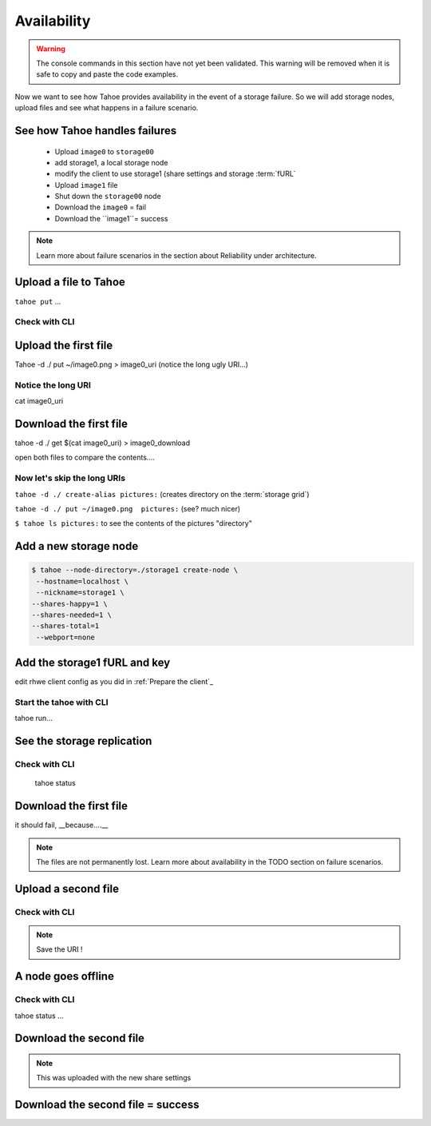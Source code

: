 =============
Availability
=============

.. warning:: The console commands in this section have not yet been validated. This warning will be removed when it is safe to copy and paste the code examples.


.. Once done, we'll add the time estimate .. note:: Estimated time is 35 minutes

Now we want to see how Tahoe provides availability in the event of a storage failure. So we will add storage nodes, upload files and see what happens in a failure scenario.


.. consider using conrete concrete names like desktop storage, laptop, etc.


See how Tahoe handles failures
==============================


    - Upload ``image0`` to ``storage00``
    - add storage1, a local storage node
    - modify the client to use storage1 (share settings and storage :term:`fURL`
    - Upload ``image1`` file
    - Shut down the ``storage00`` node
    - Download the ``image0`` = fail
    - Download the ``image1``= success

.. note:: Learn more about failure scenarios in the section about Reliability under architecture.

Upload a file to Tahoe
======================

``tahoe put`` ...

Check with CLI
--------------


Upload the first file
=====================

Tahoe -d ./ put ~/image0.png > image0_uri (notice the long ugly URI...)

Notice the long URI
-------------------

cat image0_uri

Download the first file
=======================

tahoe -d ./ get $(cat image0_uri) > image0_download


open both files to compare the contents....

Now let's skip the long URIs
----------------------------

``tahoe -d ./ create-alias pictures:``  (creates directory on the :term:`storage grid`)

``tahoe -d ./ put ~/image0.png  pictures:`` (see? much nicer)

``$ tahoe ls pictures:`` to see the contents of the pictures "directory"



Add a new storage node
===========================

.. code-block::

    $ tahoe --node-directory=./storage1 create-node \
     --hostname=localhost \
     --nickname=storage1 \
    --shares-happy=1 \
    --shares-needed=1 \
    --shares-total=1
     --webport=none


Add the storage1 fURL and key
=============================

edit rhwe client config as you did in :ref:`Prepare the client`_

Start the tahoe with CLI
------------------------

tahoe run...

See the storage replication
===========================

Check with CLI
---------------

 tahoe status

Download the first file
=======================

it should fail, __because....__

.. note:: The files are not permanently lost. Learn more about availability in the TODO section on failure scenarios.

Upload a second file
=====================

Check with CLI
------------------

.. note:: Save the URI !

A node goes offline
===================

Check with CLI
---------------

tahoe status ...

Download the second file
=========================

.. note:: This was uploaded with the new share settings


Download the second file = success
==================================

